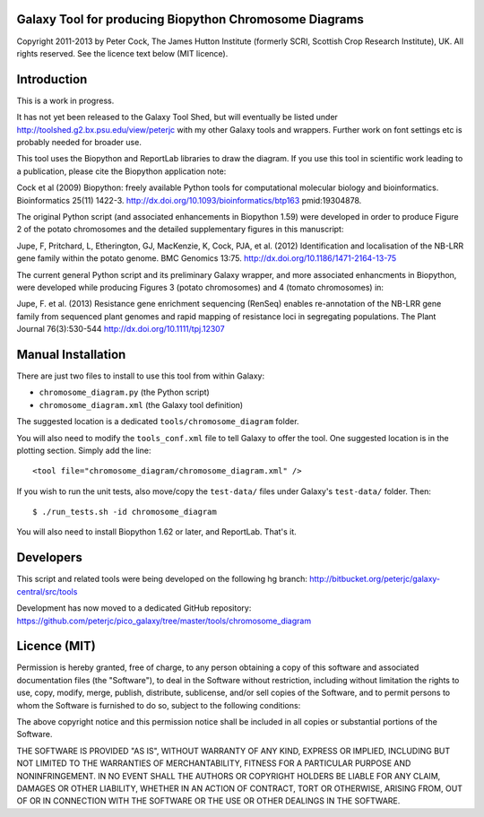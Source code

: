 Galaxy Tool for producing Biopython Chromosome Diagrams
=======================================================

Copyright 2011-2013 by Peter Cock, The James Hutton Institute
(formerly SCRI, Scottish Crop Research Institute), UK. All rights reserved.
See the licence text below (MIT licence).


Introduction
============

This is a work in progress.

It has not yet been released to the Galaxy Tool Shed, but will eventually be
listed under http://toolshed.g2.bx.psu.edu/view/peterjc with my other Galaxy
tools and wrappers. Further work on font settings etc is probably needed
for broader use.

This tool uses the Biopython and ReportLab libraries to draw the diagram.
If you use this tool in scientific work leading to a publication, please
cite the Biopython application note:

Cock et al (2009) Biopython: freely available Python tools for computational
molecular biology and bioinformatics. Bioinformatics 25(11) 1422-3.
http://dx.doi.org/10.1093/bioinformatics/btp163 pmid:19304878.

The original Python script (and associated enhancements in Biopython 1.59)
were developed in order to produce Figure 2 of the potato chromosomes and the
detailed supplementary figures in this manuscript:

Jupe, F, Pritchard, L, Etherington, GJ, MacKenzie, K, Cock, PJA, et al. (2012)
Identification and localisation of the NB-LRR gene family within the potato
genome. BMC Genomics 13:75.
http://dx.doi.org/10.1186/1471-2164-13-75

The current general Python script and its preliminary Galaxy wrapper, and
more associated enhancments in Biopython, were developed while producing
Figures 3 (potato chromosomes) and 4 (tomato chromosomes) in: 

Jupe, F. et al. (2013) Resistance gene enrichment sequencing (RenSeq) enables
re-annotation of the NB-LRR gene family from sequenced plant genomes and
rapid mapping of resistance loci in segregating populations.
The Plant Journal 76(3):530-544
http://dx.doi.org/10.1111/tpj.12307


Manual Installation
===================

There are just two files to install to use this tool from within Galaxy:

* ``chromosome_diagram.py`` (the Python script)
* ``chromosome_diagram.xml`` (the Galaxy tool definition)

The suggested location is a dedicated ``tools/chromosome_diagram`` folder.

You will also need to modify the ``tools_conf.xml`` file to tell Galaxy to offer the
tool. One suggested location is in the plotting section. Simply add the line::

    <tool file="chromosome_diagram/chromosome_diagram.xml" />

If you wish to run the unit tests, also move/copy the ``test-data/`` files
under Galaxy's ``test-data/`` folder. Then::

    $ ./run_tests.sh -id chromosome_diagram

You will also need to install Biopython 1.62 or later, and ReportLab. That's it.


Developers
==========

This script and related tools were being developed on the following hg branch:
http://bitbucket.org/peterjc/galaxy-central/src/tools

Development has now moved to a dedicated GitHub repository:
https://github.com/peterjc/pico_galaxy/tree/master/tools/chromosome_diagram


Licence (MIT)
=============

Permission is hereby granted, free of charge, to any person obtaining a copy
of this software and associated documentation files (the "Software"), to deal
in the Software without restriction, including without limitation the rights
to use, copy, modify, merge, publish, distribute, sublicense, and/or sell
copies of the Software, and to permit persons to whom the Software is
furnished to do so, subject to the following conditions:

The above copyright notice and this permission notice shall be included in
all copies or substantial portions of the Software.

THE SOFTWARE IS PROVIDED "AS IS", WITHOUT WARRANTY OF ANY KIND, EXPRESS OR
IMPLIED, INCLUDING BUT NOT LIMITED TO THE WARRANTIES OF MERCHANTABILITY,
FITNESS FOR A PARTICULAR PURPOSE AND NONINFRINGEMENT. IN NO EVENT SHALL THE
AUTHORS OR COPYRIGHT HOLDERS BE LIABLE FOR ANY CLAIM, DAMAGES OR OTHER
LIABILITY, WHETHER IN AN ACTION OF CONTRACT, TORT OR OTHERWISE, ARISING FROM,
OUT OF OR IN CONNECTION WITH THE SOFTWARE OR THE USE OR OTHER DEALINGS IN
THE SOFTWARE.
